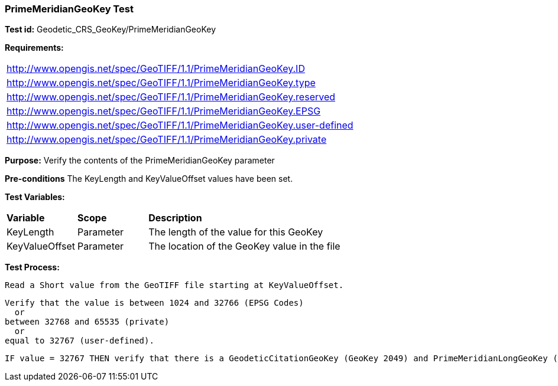=== PrimeMeridianGeoKey Test

*Test id:* Geodetic_CRS_GeoKey/PrimeMeridianGeoKey

*Requirements:* 

[width="100%"]
|===
|http://www.opengis.net/spec/GeoTIFF/1.1/PrimeMeridianGeoKey.ID 
|http://www.opengis.net/spec/GeoTIFF/1.1/PrimeMeridianGeoKey.type
|http://www.opengis.net/spec/GeoTIFF/1.1/PrimeMeridianGeoKey.reserved
|http://www.opengis.net/spec/GeoTIFF/1.1/PrimeMeridianGeoKey.EPSG
|http://www.opengis.net/spec/GeoTIFF/1.1/PrimeMeridianGeoKey.user-defined
|http://www.opengis.net/spec/GeoTIFF/1.1/PrimeMeridianGeoKey.private
|===

*Purpose:* Verify the contents of the PrimeMeridianGeoKey parameter

*Pre-conditions* The KeyLength and KeyValueOffset values have been set. 

*Test Variables:*

[cols=">20,^20,<80",width="100%", Options="header"]
|===
^|**Variable** ^|**Scope** ^|**Description**
|KeyLength |Parameter |The length of the value for this GeoKey
|KeyValueOffset |Parameter |The location of the GeoKey value in the file 
|===

*Test Process:*

    Read a Short value from the GeoTIFF file starting at KeyValueOffset.
    
    Verify that the value is between 1024 and 32766 (EPSG Codes)
      or
    between 32768 and 65535 (private) 
      or
    equal to 32767 (user-defined).
    
    IF value = 32767 THEN verify that there is a GeodeticCitationGeoKey (GeoKey 2049) and PrimeMeridianLongGeoKey (GeoKey 2061) in the GeoTIFF file.
    
